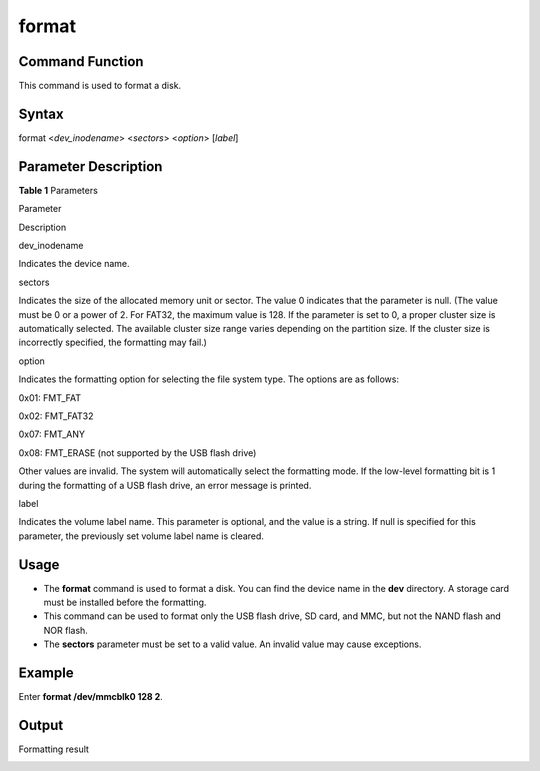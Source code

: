 format
======

Command Function
----------------

This command is used to format a disk.

Syntax
------

format <*dev_inodename*> <*sectors*> <*option*> [*label*]

Parameter Description
---------------------

**Table 1** Parameters

.. raw:: html

   <table>

.. raw:: html

   <thead align="left">

.. raw:: html

   <tr id="row1188mcpsimp">

.. raw:: html

   <th class="cellrowborder" valign="top" width="34%" id="mcps1.2.3.1.1">

.. raw:: html

   <p id="p1190mcpsimp">

Parameter

.. raw:: html

   </p>

.. raw:: html

   </th>

.. raw:: html

   <th class="cellrowborder" valign="top" width="66%" id="mcps1.2.3.1.2">

.. raw:: html

   <p id="p1192mcpsimp">

Description

.. raw:: html

   </p>

.. raw:: html

   </th>

.. raw:: html

   </tr>

.. raw:: html

   </thead>

.. raw:: html

   <tbody>

.. raw:: html

   <tr id="row1193mcpsimp">

.. raw:: html

   <td class="cellrowborder" valign="top" width="34%" headers="mcps1.2.3.1.1 ">

.. raw:: html

   <p id="p1195mcpsimp">

dev_inodename

.. raw:: html

   </p>

.. raw:: html

   </td>

.. raw:: html

   <td class="cellrowborder" valign="top" width="66%" headers="mcps1.2.3.1.2 ">

.. raw:: html

   <p id="p1197mcpsimp">

Indicates the device name.

.. raw:: html

   </p>

.. raw:: html

   </td>

.. raw:: html

   </tr>

.. raw:: html

   <tr id="row1203mcpsimp">

.. raw:: html

   <td class="cellrowborder" valign="top" width="34%" headers="mcps1.2.3.1.1 ">

.. raw:: html

   <p id="p1205mcpsimp">

sectors

.. raw:: html

   </p>

.. raw:: html

   </td>

.. raw:: html

   <td class="cellrowborder" valign="top" width="66%" headers="mcps1.2.3.1.2 ">

.. raw:: html

   <p id="p1207mcpsimp">

Indicates the size of the allocated memory unit or sector. The value 0
indicates that the parameter is null. (The value must be 0 or a power of
2. For FAT32, the maximum value is 128. If the parameter is set to 0, a
proper cluster size is automatically selected. The available cluster
size range varies depending on the partition size. If the cluster size
is incorrectly specified, the formatting may fail.)

.. raw:: html

   </p>

.. raw:: html

   </td>

.. raw:: html

   </tr>

.. raw:: html

   <tr id="row1208mcpsimp">

.. raw:: html

   <td class="cellrowborder" valign="top" width="34%" headers="mcps1.2.3.1.1 ">

.. raw:: html

   <p id="p1210mcpsimp">

option

.. raw:: html

   </p>

.. raw:: html

   </td>

.. raw:: html

   <td class="cellrowborder" valign="top" width="66%" headers="mcps1.2.3.1.2 ">

.. container:: p
   :name: p1212mcpsimp

   Indicates the formatting option for selecting the file system type.
   The options are as follows:

   .. raw:: html

      <ul id="ul10971366369">

   .. raw:: html

      <li>

   0x01: FMT_FAT

   .. raw:: html

      </li>

   .. raw:: html

      <li>

   0x02: FMT_FAT32

   .. raw:: html

      </li>

   .. raw:: html

      <li>

   0x07: FMT_ANY

   .. raw:: html

      </li>

   .. raw:: html

      <li>

   0x08: FMT_ERASE (not supported by the USB flash drive)

   .. raw:: html

      </li>

   .. raw:: html

      </ul>

.. raw:: html

   <p id="p28366459374">

Other values are invalid. The system will automatically select the
formatting mode. If the low-level formatting bit is 1 during the
formatting of a USB flash drive, an error message is printed.

.. raw:: html

   </p>

.. raw:: html

   </td>

.. raw:: html

   </tr>

.. raw:: html

   <tr id="row1213mcpsimp">

.. raw:: html

   <td class="cellrowborder" valign="top" width="34%" headers="mcps1.2.3.1.1 ">

.. raw:: html

   <p id="p1215mcpsimp">

label

.. raw:: html

   </p>

.. raw:: html

   </td>

.. raw:: html

   <td class="cellrowborder" valign="top" width="66%" headers="mcps1.2.3.1.2 ">

.. raw:: html

   <p id="p1217mcpsimp">

Indicates the volume label name. This parameter is optional, and the
value is a string. If null is specified for this parameter, the
previously set volume label name is cleared.

.. raw:: html

   </p>

.. raw:: html

   </td>

.. raw:: html

   </tr>

.. raw:: html

   </tbody>

.. raw:: html

   </table>

Usage
-----

-  The **format** command is used to format a disk. You can find the
   device name in the **dev** directory. A storage card must be
   installed before the formatting.
-  This command can be used to format only the USB flash drive, SD card,
   and MMC, but not the NAND flash and NOR flash.
-  The **sectors** parameter must be set to a valid value. An invalid
   value may cause exceptions.

Example
-------

Enter **format /dev/mmcblk0 128 2**.

Output
------

Formatting result

|image1|

.. |image1| image:: figures/en-us_image_0000001052370307.png
